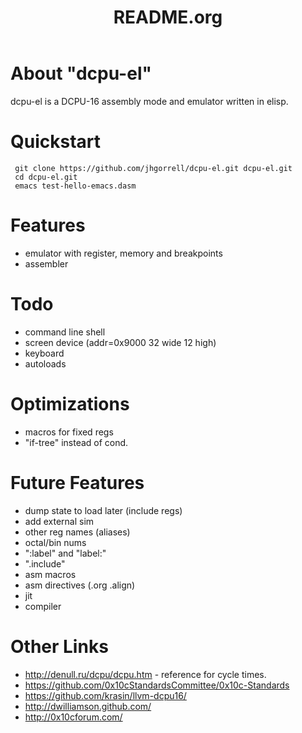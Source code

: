 # -*- mode: org -*-
#+TITLE:   README.org
#+EMAIL:   harley@panix.com
#+TEXT:    ~/0x10c/dcpu-el/README.org
#+TEXT:    $Id: README.org,v 1.11 2012/04/17 04:27:52 harley Exp $

* About "dcpu-el"
  dcpu-el is a DCPU-16 assembly mode and emulator written in elisp.

* Quickstart

:  git clone https://github.com/jhgorrell/dcpu-el.git dcpu-el.git
:  cd dcpu-el.git
:  emacs test-hello-emacs.dasm

* Features
  - emulator with register, memory and breakpoints
  - assembler

* Todo
  - command line shell
  - screen device (addr=0x9000 32 wide 12 high)
  - keyboard
  - autoloads

* Optimizations
  - macros for fixed regs
  - "if-tree" instead of cond.

* Future Features
  - dump state to load later (include regs)
  - add external sim
  - other reg names (aliases)
  - octal/bin nums
  - ":label" and "label:"
  - ".include"
  - asm macros
  - asm directives (.org .align)
  - jit
  - compiler

* Other Links

  - http://denull.ru/dcpu/dcpu.htm - reference for cycle times.
  - https://github.com/0x10cStandardsCommittee/0x10c-Standards
  - https://github.com/krasin/llvm-dcpu16/
  - http://dwilliamson.github.com/
  - http://0x10cforum.com/
